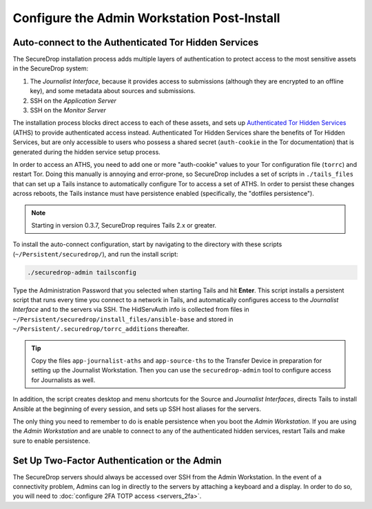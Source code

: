 Configure the Admin Workstation Post-Install
============================================

.. _auto-connect ATHS:

Auto-connect to the Authenticated Tor Hidden Services
-----------------------------------------------------

The SecureDrop installation process adds multiple layers of authentication to
protect access to the most sensitive assets in the SecureDrop system:

#. The *Journalist Interface*, because it provides access to submissions (although
   they are encrypted to an offline key), and some metadata about sources and
   submissions.
#. SSH on the *Application Server*
#. SSH on the *Monitor Server*

The installation process blocks direct access to each of these assets, and sets
up `Authenticated Tor Hidden Services`_ (ATHS) to provide authenticated access
instead. Authenticated Tor Hidden Services share the benefits of Tor Hidden
Services, but are only accessible to users who possess a shared secret
(``auth-cookie`` in the Tor documentation) that is generated during the hidden
service setup process.

In order to access an ATHS, you need to add one or more "auth-cookie" values
to your Tor configuration file (``torrc``) and restart Tor. Doing this manually
is annoying and error-prone, so SecureDrop includes a set of scripts in
``./tails_files`` that can set up a Tails instance to automatically
configure Tor to access a set of ATHS. In order to persist these changes across
reboots, the Tails instance must have persistence enabled (specifically, the
"dotfiles persistence").

.. note:: Starting in version 0.3.7, SecureDrop requires Tails 2.x or greater.

To install the auto-connect configuration, start by navigating to the directory
with these scripts (``~/Persistent/securedrop/``), and run the install script:

.. code:: sh

    ./securedrop-admin tailsconfig

Type the Administration Password that you selected when starting Tails and hit
**Enter**. This script installs a persistent script that runs every time you
connect to a network in Tails, and automatically configures access to
the *Journalist Interface* and to the servers via SSH. The HidServAuth info is
collected from files in
``~/Persistent/securedrop/install_files/ansible-base`` and stored in
``~/Persistent/.securedrop/torrc_additions`` thereafter.

.. tip:: Copy the files ``app-journalist-aths`` and ``app-source-ths`` to
         the Transfer Device in preparation for setting up the Journalist
         Workstation. Then you can use the ``securedrop-admin`` tool to configure
         access for Journalists as well.

In addition, the script creates desktop and menu shortcuts for the Source
and *Journalist Interfaces*, directs Tails to install Ansible at the
beginning of every session, and sets up SSH host aliases for the servers.

The only thing you need to remember to do is enable
persistence when you boot the *Admin Workstation*. If you are
using the *Admin Workstation* and are unable to connect to any
of the authenticated hidden services, restart Tails and make
sure to enable persistence.

.. _Authenticated Tor Hidden Services: https://www.torproject.org/docs/tor-manual.html.en#HiddenServiceAuthorizeClient

Set Up Two-Factor Authentication or the Admin
----------------------------------------------
The SecureDrop servers should always be accessed over SSH from the Admin
Workstation. In the event of a connectivity problem, Admins can log in
directly to the servers by attaching a keyboard and a display. In order to do
so, you will need to :doc:`configure 2FA TOTP access <servers_2fa>`.
